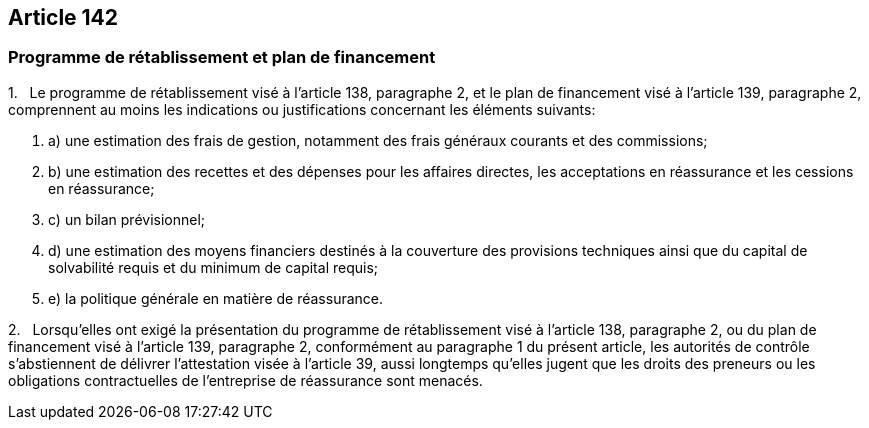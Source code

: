 == Article 142

=== Programme de rétablissement et plan de financement

1.   Le programme de rétablissement visé à l'article 138, paragraphe 2, et le plan de financement visé à l'article 139, paragraphe 2, comprennent au moins les indications ou justifications concernant les éléments suivants:

. a) une estimation des frais de gestion, notamment des frais généraux courants et des commissions;

. b) une estimation des recettes et des dépenses pour les affaires directes, les acceptations en réassurance et les cessions en réassurance;

. c) un bilan prévisionnel;

. d) une estimation des moyens financiers destinés à la couverture des provisions techniques ainsi que du capital de solvabilité requis et du minimum de capital requis;

. e) la politique générale en matière de réassurance.

2.   Lorsqu'elles ont exigé la présentation du programme de rétablissement visé à l'article 138, paragraphe 2, ou du plan de financement visé à l'article 139, paragraphe 2, conformément au paragraphe 1 du présent article, les autorités de contrôle s'abstiennent de délivrer l'attestation visée à l'article 39, aussi longtemps qu'elles jugent que les droits des preneurs ou les obligations contractuelles de l'entreprise de réassurance sont menacés.